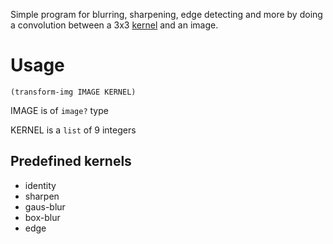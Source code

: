 Simple program for blurring, sharpening, edge detecting and more by doing a convolution between a 3x3 [[https://en.wikipedia.org/wiki/Kernel_(image_processing)][kernel]] and an image.

* Usage
#+begin_example
(transform-img IMAGE KERNEL)
#+end_example

IMAGE is of =image?= type

KERNEL is a =list= of 9 integers

** Predefined kernels
   - identity
   - sharpen
   - gaus-blur
   - box-blur
   - edge
